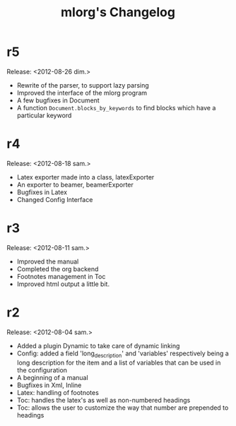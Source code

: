 #+TITLE: mlorg's Changelog



* r5
Release: <2012-08-26 dim.>
- Rewrite of the parser, to support lazy parsing
- Improved the interface of the mlorg program
- A few bugfixes in Document
- A function =Document.blocks_by_keywords= to find blocks which have a
  particular keyword
* r4
Release: <2012-08-18 sam.>
- Latex exporter made into a class, latexExporter
- An exporter to beamer, beamerExporter
- Bugfixes in Latex
- Changed Config Interface
* r3
Release: <2012-08-11 sam.>
- Improved the manual
- Completed the org backend
- Footnotes management in Toc
- Improved html output a little bit.
* r2
Release: <2012-08-04 sam.>
- Added a plugin Dynamic to take care of dynamic linking
- Config: added a field 'long_description' and 'variables' respectively being a
  long description for the item and a list of variables that can be used in the configuration
- A beginning of a manual
- Bugfixes in Xml, Inline
- Latex: handling of footnotes
- Toc: handles the latex's \appendix as well as non-numbered headings
- Toc: allows the user to customize the way that number are prepended to headings


